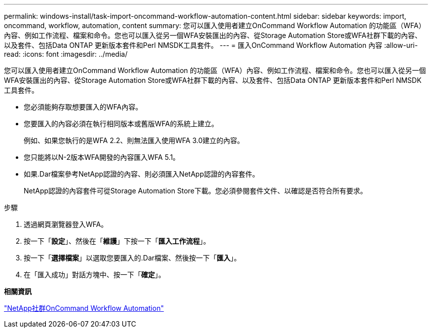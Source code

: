 ---
permalink: windows-install/task-import-oncommand-workflow-automation-content.html 
sidebar: sidebar 
keywords: import, oncommand, workflow, automation, content 
summary: 您可以匯入使用者建立OnCommand Workflow Automation 的功能區（WFA）內容、例如工作流程、檔案和命令。您也可以匯入從另一個WFA安裝匯出的內容、從Storage Automation Store或WFA社群下載的內容、以及套件、包括Data ONTAP 更新版本套件和Perl NMSDK工具套件。 
---
= 匯入OnCommand Workflow Automation 內容
:allow-uri-read: 
:icons: font
:imagesdir: ../media/


[role="lead"]
您可以匯入使用者建立OnCommand Workflow Automation 的功能區（WFA）內容、例如工作流程、檔案和命令。您也可以匯入從另一個WFA安裝匯出的內容、從Storage Automation Store或WFA社群下載的內容、以及套件、包括Data ONTAP 更新版本套件和Perl NMSDK工具套件。

* 您必須能夠存取想要匯入的WFA內容。
* 您要匯入的內容必須在執行相同版本或舊版WFA的系統上建立。
+
例如、如果您執行的是WFA 2.2、則無法匯入使用WFA 3.0建立的內容。

* 您只能將以N-2版本WFA開發的內容匯入WFA 5.1。
* 如果.Dar檔案參考NetApp認證的內容、則必須匯入NetApp認證的內容套件。
+
NetApp認證的內容套件可從Storage Automation Store下載。您必須參閱套件文件、以確認是否符合所有要求。



.步驟
. 透過網頁瀏覽器登入WFA。
. 按一下「*設定*」、然後在「*維護*」下按一下「*匯入工作流程*」。
. 按一下「*選擇檔案*」以選取您要匯入的.Dar檔案、然後按一下「*匯入*」。
. 在「匯入成功」對話方塊中、按一下「*確定*」。


*相關資訊*

https://community.netapp.com/t5/OnCommand-Storage-Management-Software-Articles-and-Resources/tkb-p/oncommand-storage-management-software-articles-and-resources/label-name/workflow%20automation%20%28wfa%29?labels=workflow+automation+%28wfa%29["NetApp社群OnCommand Workflow Automation"^]
